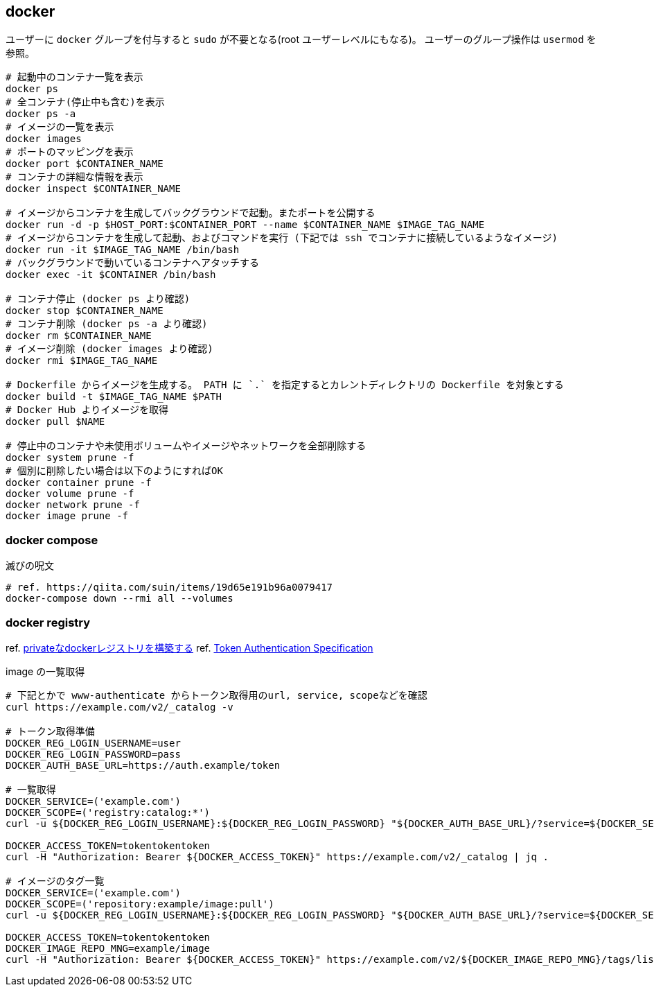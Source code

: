 == docker

ユーザーに `docker` グループを付与すると `sudo` が不要となる(root ユーザーレベルにもなる)。
ユーザーのグループ操作は `usermod` を参照。

[source,bash]
----
# 起動中のコンテナ一覧を表示
docker ps
# 全コンテナ(停止中も含む)を表示
docker ps -a
# イメージの一覧を表示
docker images
# ポートのマッピングを表示
docker port $CONTAINER_NAME
# コンテナの詳細な情報を表示
docker inspect $CONTAINER_NAME

# イメージからコンテナを生成してバックグラウンドで起動。またポートを公開する
docker run -d -p $HOST_PORT:$CONTAINER_PORT --name $CONTAINER_NAME $IMAGE_TAG_NAME
# イメージからコンテナを生成して起動、およびコマンドを実行 (下記では ssh でコンテナに接続しているようなイメージ)
docker run -it $IMAGE_TAG_NAME /bin/bash
# バックグラウンドで動いているコンテナへアタッチする
docker exec -it $CONTAINER /bin/bash

# コンテナ停止 (docker ps より確認)
docker stop $CONTAINER_NAME
# コンテナ削除 (docker ps -a より確認)
docker rm $CONTAINER_NAME
# イメージ削除 (docker images より確認)
docker rmi $IMAGE_TAG_NAME

# Dockerfile からイメージを生成する。 PATH に `.` を指定するとカレントディレクトリの Dockerfile を対象とする
docker build -t $IMAGE_TAG_NAME $PATH
# Docker Hub よりイメージを取得
docker pull $NAME

# 停止中のコンテナや未使用ボリュームやイメージやネットワークを全部削除する
docker system prune -f
# 個別に削除したい場合は以下のようにすればOK
docker container prune -f
docker volume prune -f
docker network prune -f
docker image prune -f
----

=== docker compose

[source,bash]
.滅びの呪文
----
# ref. https://qiita.com/suin/items/19d65e191b96a0079417
docker-compose down --rmi all --volumes
----

=== docker registry

ref. https://qiita.com/zknzfz/items/13d5d07ab5bb0feb1fd1[privateなdockerレジストリを構築する]
ref. https://docs.docker.com/registry/spec/auth/token/[Token Authentication Specification]

[source,bash]
.image の一覧取得
----
# 下記とかで www-authenticate からトークン取得用のurl, service, scopeなどを確認
curl https://example.com/v2/_catalog -v

# トークン取得準備
DOCKER_REG_LOGIN_USERNAME=user
DOCKER_REG_LOGIN_PASSWORD=pass
DOCKER_AUTH_BASE_URL=https://auth.example/token

# 一覧取得
DOCKER_SERVICE=('example.com')
DOCKER_SCOPE=('registry:catalog:*')
curl -u ${DOCKER_REG_LOGIN_USERNAME}:${DOCKER_REG_LOGIN_PASSWORD} "${DOCKER_AUTH_BASE_URL}/?service=${DOCKER_SERVICE}&scope=${DOCKER_SCOPE}"

DOCKER_ACCESS_TOKEN=tokentokentoken
curl -H "Authorization: Bearer ${DOCKER_ACCESS_TOKEN}" https://example.com/v2/_catalog | jq .

# イメージのタグ一覧
DOCKER_SERVICE=('example.com')
DOCKER_SCOPE=('repository:example/image:pull')
curl -u ${DOCKER_REG_LOGIN_USERNAME}:${DOCKER_REG_LOGIN_PASSWORD} "${DOCKER_AUTH_BASE_URL}/?service=${DOCKER_SERVICE}&scope=${DOCKER_SCOPE}"

DOCKER_ACCESS_TOKEN=tokentokentoken
DOCKER_IMAGE_REPO_MNG=example/image
curl -H "Authorization: Bearer ${DOCKER_ACCESS_TOKEN}" https://example.com/v2/${DOCKER_IMAGE_REPO_MNG}/tags/list | jq .
----

